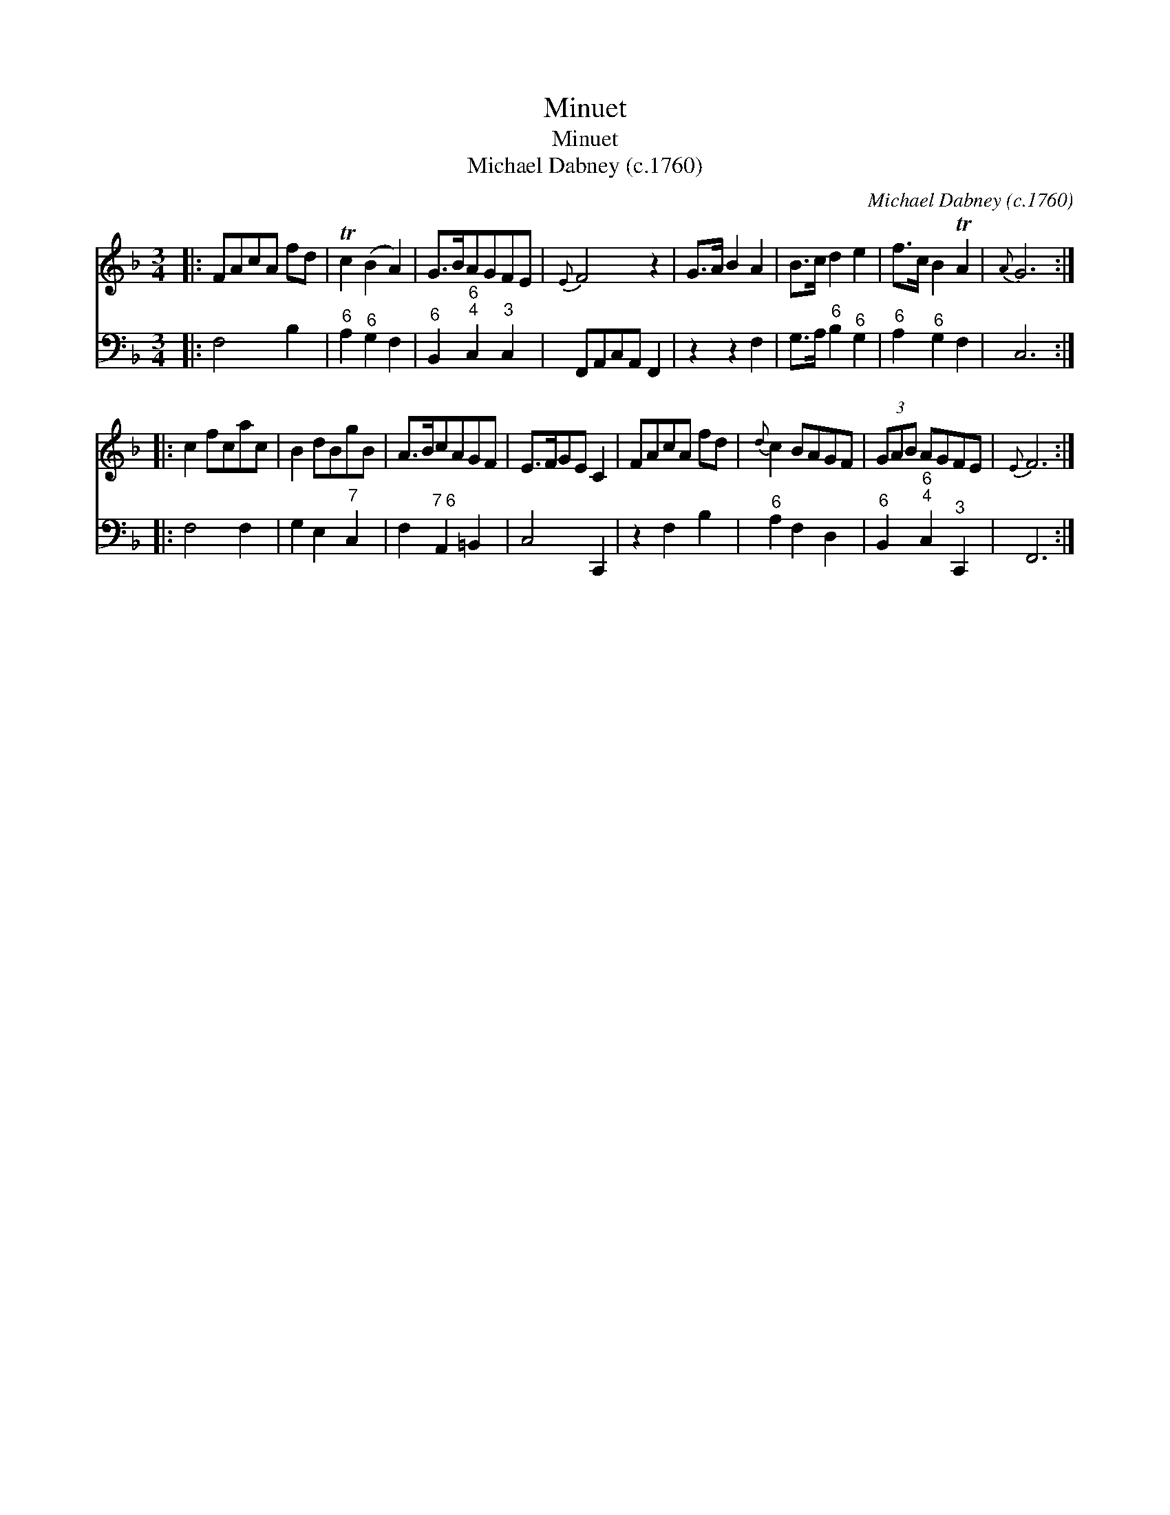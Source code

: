 X:1
T:Minuet
T:Minuet
T:Michael Dabney (c.1760)
C:Michael Dabney (c.1760)
%%score 1 2
L:1/8
M:3/4
K:F
V:1 treble 
V:2 bass 
V:1
|: FAcA fd | Tc2 (B2 A2) | G>BAGFE |{E} F4 z2 | G>A B2 A2 | B>c d2 e2 | f>c B2 TA2 |{A} G6 :: %8
 c2 fcac | B2 dBgB | A>BcAGF | E>FGE C2 | FAcA fd |{d} c2 BAGF | (3GAB AGFE |{E} F6 :| %16
V:2
|: F,4 B,2 |"^6" A,2"^6" G,2 F,2 |"^6" B,,2"^6;4" C,2"^3" C,2 | F,,A,,C,A,, F,,2 | z2 z2 F,2 | %5
 G,>A,"^6" B,2"^6" G,2 |"^6" A,2"^6" G,2 F,2 | C,6 :: F,4 F,2 | G,2 E,2"^7" C,2 | %10
 F,2"^7 6" A,,2 =B,,2 | C,4 C,,2 | z2 F,2 B,2 |"^6" A,2 F,2 D,2 |"^6" B,,2"^6;4" C,2"^3" C,,2 | %15
 F,,6 :| %16

